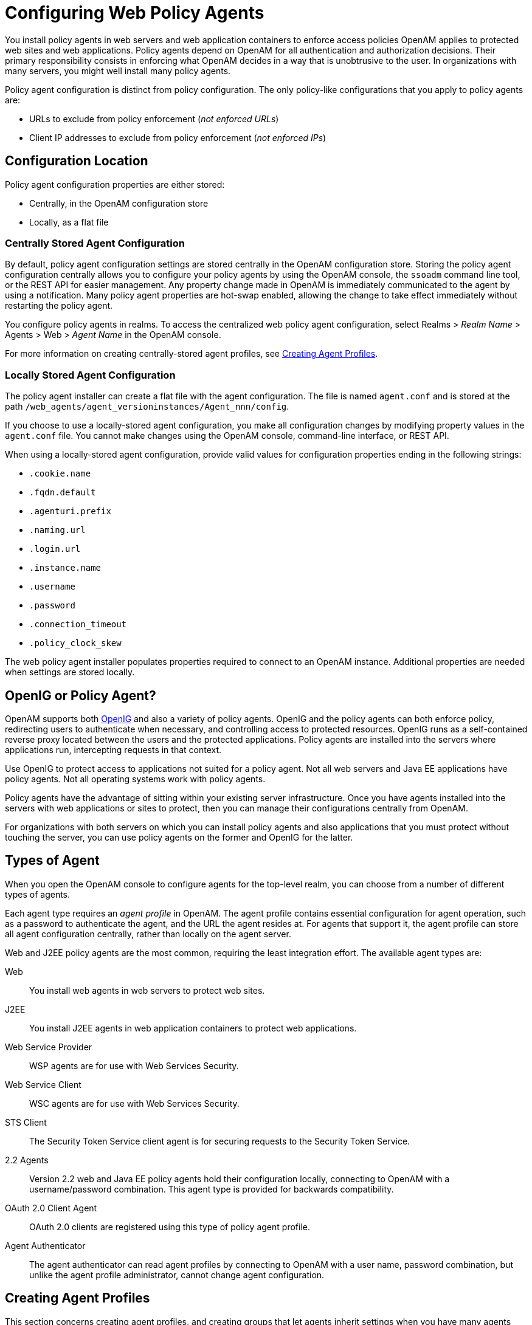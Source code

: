 ////
  The contents of this file are subject to the terms of the Common Development and
  Distribution License (the License). You may not use this file except in compliance with the
  License.
 
  You can obtain a copy of the License at legal/CDDLv1.0.txt. See the License for the
  specific language governing permission and limitations under the License.
 
  When distributing Covered Software, include this CDDL Header Notice in each file and include
  the License file at legal/CDDLv1.0.txt. If applicable, add the following below the CDDL
  Header, with the fields enclosed by brackets [] replaced by your own identifying
  information: "Portions copyright [year] [name of copyright owner]".
 
  Copyright 2017 ForgeRock AS.
  Portions Copyright 2024 3A Systems LLC.
////

:figure-caption!:
:example-caption!:
:table-caption!:
:leveloffset: -1"


[#chap-web-agents]
== Configuring Web Policy Agents

You install policy agents in web servers and web application containers to enforce access policies OpenAM applies to protected web sites and web applications. Policy agents depend on OpenAM for all authentication and authorization decisions. Their primary responsibility consists in enforcing what OpenAM decides in a way that is unobtrusive to the user. In organizations with many servers, you might well install many policy agents.

Policy agent configuration is distinct from policy configuration. The only policy-like configurations that you apply to policy agents are:

* URLs to exclude from policy enforcement (__not enforced URLs__)

* Client IP addresses to exclude from policy enforcement (__not enforced IPs__)


[#web-agents-configuration-location]
=== Configuration Location

Policy agent configuration properties are either stored:

* Centrally, in the OpenAM configuration store

* Locally, as a flat file


[#centrally-stored-configuration]
==== Centrally Stored Agent Configuration

By default, policy agent configuration settings are stored centrally in the OpenAM configuration store. Storing the policy agent configuration centrally allows you to configure your policy agents by using the OpenAM console, the `ssoadm` command line tool, or the REST API for easier management. Any property change made in OpenAM is immediately communicated to the agent by using a notification. Many policy agent properties are hot-swap enabled, allowing the change to take effect immediately without restarting the policy agent.

You configure policy agents in realms. To access the centralized web policy agent configuration, select Realms > __Realm Name__ > Agents > Web > __Agent Name__ in the OpenAM console.

For more information on creating centrally-stored agent profiles, see xref:#create-agent-profiles[Creating Agent Profiles].


[#locally-stored-configuration]
==== Locally Stored Agent Configuration

The policy agent installer can create a flat file with the agent configuration. The file is named `agent.conf` and is stored at the path `/web_agents/agent_versioninstances/Agent_nnn/config`.

If you choose to use a locally-stored agent configuration, you make all configuration changes by modifying property values in the `agent.conf` file. You cannot make changes using the OpenAM console, command-line interface, or REST API.

When using a locally-stored agent configuration, provide valid values for configuration properties ending in the following strings:

* `.cookie.name`

* `.fqdn.default`

* `.agenturi.prefix`

* `.naming.url`

* `.login.url`

* `.instance.name`

* `.username`

* `.password`

* `.connection_timeout`

* `.policy_clock_skew`

The web policy agent installer populates properties required to connect to an OpenAM instance. Additional properties are needed when settings are stored locally.



[#gateway-or-policy-agent]
=== OpenIG or Policy Agent?

OpenAM supports both link:http://openig.forgerock.org/[OpenIG, window=\_blank] and also a variety of policy agents. OpenIG and the policy agents can both enforce policy, redirecting users to authenticate when necessary, and controlling access to protected resources. OpenIG runs as a self-contained reverse proxy located between the users and the protected applications. Policy agents are installed into the servers where applications run, intercepting requests in that context.

Use OpenIG to protect access to applications not suited for a policy agent. Not all web servers and Java EE applications have policy agents. Not all operating systems work with policy agents.

Policy agents have the advantage of sitting within your existing server infrastructure. Once you have agents installed into the servers with web applications or sites to protect, then you can manage their configurations centrally from OpenAM.

For organizations with both servers on which you can install policy agents and also applications that you must protect without touching the server, you can use policy agents on the former and OpenIG for the latter.


[#kinds-of-agent-profiles]
=== Types of Agent

When you open the OpenAM console to configure agents for the top-level realm, you can choose from a number of different types of agents.

Each agent type requires an __agent profile__ in OpenAM. The agent profile contains essential configuration for agent operation, such as a password to authenticate the agent, and the URL the agent resides at. For agents that support it, the agent profile can store all agent configuration centrally, rather than locally on the agent server.

Web and J2EE policy agents are the most common, requiring the least integration effort. The available agent types are:
--

Web::
You install web agents in web servers to protect web sites.

J2EE::
You install J2EE agents in web application containers to protect web applications.

Web Service Provider::
WSP agents are for use with Web Services Security.

Web Service Client::
WSC agents are for use with Web Services Security.

STS Client::
The Security Token Service client agent is for securing requests to the Security Token Service.

2.2 Agents::
Version 2.2 web and Java EE policy agents hold their configuration locally, connecting to OpenAM with a username/password combination. This agent type is provided for backwards compatibility.

OAuth 2.0 Client Agent::
OAuth 2.0 clients are registered using this type of policy agent profile.

Agent Authenticator::
The agent authenticator can read agent profiles by connecting to OpenAM with a user name, password combination, but unlike the agent profile administrator, cannot change agent configuration.

--


[#create-agent-profiles]
=== Creating Agent Profiles

This section concerns creating agent profiles, and creating groups that let agents inherit settings when you have many agents with nearly the same profile settings.

[#create-agent-profile]
.To Create an Agent Profile
====
To create a new Web or Java EE policy agent profile, you need to create a name and password for the agent. You also need the URLs to OpenAM and the application to protect:

. Login to OpenAM Console as an administrative user.

. On the Realms menu of the OpenAM console, select the realm in which the agent profile is to be managed.

. Click the Agents link, click the tab page for the kind of agent profile you want to create, and then click the New button in the Agent table.

. In the Name field, enter a name for the agent profile.

. In the Password and Re-Enter Password fields, enter a password for the new agent profile.

. Click `Local` or `Centralized` (Default) to determine where the agent properties are stored. If you select `Local`, the properties are stored on the server on which the agent is running. If you select `Centralized`, the properties are stored on the OpenAM server.

. In the Server URL field, enter the URL to OpenAM. For example, `\http://openam.example.com:8080/openam`.

. In the Agent URL field, enter the primary URL of the web or application server protected by the policy agent. Note for web agents, an example URL would look like: `\http://www.example.com:80`. For Java EE policy agents, an example URL must include the `agentapp` context: `\http://www.example.com:8080/agentapp`.
+

[#figure-create-agent]
image::ROOT:create-agent.png[]

. Click Create. After creating the agent profile, you can click the link to the new profile to adjust and export the configuration.

====

[#create-agent-group]
.To Create an Agent Profile Group and Inherit Settings
====
Agent profile groups let you set up multiple agents to inherit settings from the group. To create a new agent profile group, you need a name and the URL to the OpenAM server in which you store the profile:

. Login to OpenAM Console as an administrative user.

. On the Realms menu of the OpenAM console, Select the realm in which you manage agents.

. Click the Agents link, click the tab page for the kind of agent group you want to create, and then in the Group table, click New.
+
After creating the group profile, you can click the link to the new group profile to fine-tune or export the configuration.

. Inherit group settings by selecting your agent profile, and then selecting the group name in the Group drop-down list near the top of the profile page.
+
You can then adjust inheritance by clicking Inheritance Settings on the agent profile page.

====

[#create-agent-profile-cli]
.To Create an Agent Profile Using the Command Line
====
You can create a policy agent profile in OpenAM using the `ssoadm` command-line tool. You do so by specifying the agent properties either as a list of attributes, or by using an agent properties file as shown below. Export an existing policy agent configuration before you start to see what properties you want to set when creating the agent profile.

The following procedure demonstrates creating a policy agent profile using the `ssoadm` command:

. Make sure the `ssoadm` command is installed. See link:../../../docs/openam/13/install-guide/#install-openam-admin-tools["To Set Up Administration Tools", window=\_blank] in the __OpenAM Installation Guide__.

. Determine the list of properties to set in the agent profile.
+
The following properties file shows a minimal configuration for a policy agent profile:
+

[source, console]
----
$ cat myAgent.properties
com.sun.identity.agents.config.agenturi.prefix=http://www.example.com:80/amagent
com.sun.identity.agents.config.cdsso.cdcservlet.url[0]= \
     https://openam.example.com:8443/openam/cdcservlet
com.sun.identity.agents.config.fqdn.default=www.example.com
com.sun.identity.agents.config.login.url[0]= \
     http://openam.example.com:8443/openam/UI/Login
com.sun.identity.agents.config.logout.url[0]= \
     http://openam.example.com:8443/openam/UI/Logout
com.sun.identity.agents.config.remote.logfile=amAgent_www_example_com_80.log
com.sun.identity.agents.config.repository.location=centralized
com.sun.identity.client.notification.url= \
     http://www.example.com:80/UpdateAgentCacheServlet?shortcircuit=false
sunIdentityServerDeviceKeyValue[0]=agentRootURL=http://www.example.com:80/
sunIdentityServerDeviceStatus=Active
userpassword=password
----

. Set up a password file used when authenticating to OpenAM. The password file must be read-only for the user who creates the policy agent profile, and must not be accessible to other users:
+

[source, console]
----
$ echo password > /tmp/pwd.txt
$ chmod 400 /tmp/pwd.txt
----

. Create the profile in OpenAM:
+

[source, console]
----
$ ssoadm create-agent \
  --realm / \
  --agentname myAgent \
  --agenttype J2EE \
  --adminid amadmin
  --password-file /tmp/pwd.txt \
  --datafile myAgent.properties

Agent configuration was created.
----
+
At this point you can view the profile in OpenAM Console under Realms > __Realm Name__ > Agents to make sure the configuration is what you expect.

====


[#delegate-agent-profile-creation]
=== Delegating Agent Profile Creation

If you want to create policy agent profiles when installing policy agents, then you need the credentials of an OpenAM user who can read and write agent profiles.

You can use the OpenAM administrator account when creating policy agent profiles. If you delegate policy agent installation, then you might not want to share OpenAM administrator credentials with everyone who installs policy agents.

[#create-agent-administrators]
.To Create Agent Administrators for a Realm
====
Follow these steps to create __agent administrator__ users for a realm:

. In OpenAM console, browse to Realms > __Realm Name__ > Subjects.

. Under Group click New... and create a group for agent administrators.

. Switch to the Privileges tab for the realm, and click the name of the group you created.

. Select Read and write access to all configured agents, and then Save your work.

. Return to the Subjects tab, and under User create as many agent administrator users as needed.

. For each agent administrator user, edit the user profile.
+
Under the Group tab of the user profile, add the user to agent profile administrator group, and then Save your work.

. Provide each system administrator who installs policy agents with their agent administrator credentials.
+
When installing the policy agent with the `--custom-install` option, the system administrator can choose the option to create the profile during installation, and then provide the agent administrator user name and the path to a read-only file containing the agent administrator password. For silent installs, you can add the `--acceptLicense` option to auto-accept the software license agreement.

====


[#configure-web-policy-agent]
=== Configuring Web Policy Agent Properties

When you create a web policy agent profile and install the agent, you can choose to store the agent configuration centrally and configure the agent through OpenAM console. Alternatively, you can choose to store the agent configuration locally and configure the agent by changing values in the properties file. This section covers centralized configuration, indicating the corresponding properties for use in a local configuration file where applicable. footnote:d183e1085[The configuration file syntax is that of a standard Java properties file. Seelink:http://download.oracle.com/javase/6/docs/api/java/util/Properties.html#load%28java.io.Reader%29[java.util.Properties.load, window=\_top]for a description of the format. The value of a property specified multiple times is not defined.]

Some properties do not yet appear in the OpenAM Console, so they need to be configured as custom properties, see xref:#configure-web-pa-custom-props[Configuring Web Policy Agent Custom Properties], or locally in the agent properties configuration file, `agent.conf`.

[TIP]
====
To show the agent properties in configuration file format that correspond to what you see in the console, click Export Configuration after editing agent properties.

This corresponds to the local Java properties configuration file that is set up when you install an agent, for example in `agent_1/config/agent.conf`.
====
After changing properties specified as "Hot swap: no", you must restart the agent's container for the changes to take effect.

[#configure-web-pa-global-props]
==== Configuring Web Policy Agent Global Properties

This section covers global web agent properties. After creating the agent profile, you access these properties in the OpenAM console under Realms > __Realm Name__ > Agents > Web > __Agent Name__ > Global.

This section describes the following property groups:

* xref:#web-agent-profile-properties[Profile Properties]

* xref:#web-agent-general-properties[General Properties]

* xref:#web-agent-audit-properties[Audit Properties]

* xref:#web-agent-fqdn-properties[Fully Qualified Domain Name Checking Properties]

[#web-agent-profile-properties]
.Profile Properties
--

Group,`agentgroup`::
For assigning the agent to a previously configured web agent group in order to inherit selected properties from the group.

+
Property: `agentgroup`

Password::
Agent password used when creating the password file and when installing the agent.

+
Property: `userpassword`

Status::
Status of the agent configuration.

+
Property: `sunIdentityServerDeviceStatus`

Location of Agent Configuration Repository::
Whether the agent's configuration is managed centrally through OpenAM (`centralized`) or locally in the policy agent configuration file (`local`).

+
If you change this to a local configuration, you can no longer manage the policy agent configuration through OpenAM console.

+
Property: `com.sun.identity.agents.config.repository.location`

Agent Configuration Change Notification::
Enable agent to receive notification messages from OpenAM server for configuration changes.

+
Property: `com.sun.identity.agents.config.change.notification.enable`

Enable Notifications::
If enabled, the agent receives policy updates from the OpenAM notification mechanism to maintain its internal cache. If disabled, the agent must poll OpenAM for changes.

+
Property: `com.sun.identity.agents.config.notification.enable`

+
Hot swap: no

Agent Notification URL::
URL used by agent to register notification listeners.

+
Property: `com.sun.identity.client.notification.url`

+
Hot swap: no

Agent Deployment URI Prefix::
The default value is `agent-root-URL/amagent`.

+
Property: `com.sun.identity.agents.config.agenturi.prefix`

+
Hot swap: yes

Configuration Reload Interval::
Interval in minutes to fetch agent configuration from OpenAM. Used if notifications are disabled. Default: 60.

+
Property: `com.sun.identity.agents.config.polling.interval`

+
Hot swap: no

Configuration Cleanup Interval::
Interval in minutes to cleanup old agent configuration entries unless they are referenced by current requests. Default: 30.

+
Property: `com.sun.identity.agents.config.cleanup.interval`

+
Hot swap: no

Agent Root URL for CDSSO::
The agent root URL for CDSSO. The valid value is in the format `protocol://hostname:port/` where __protocol__ represents the protocol used, such as `http` or `https`, __hostname__ represents the host name of the system where the agent resides, and __port__ represents the port number on which the agent is installed. The slash following the port number is required.

+
If your agent system also has virtual host names, add URLs with the virtual host names to this list as well. OpenAM checks that the `goto` URLs match one of the agent root URLs for CDSSO.

+
Property: `sunIdentityServerDeviceKeyValue[0]=agentRootURL`

--
[#web-agent-general-properties]
.General Properties
--

SSO Only Mode::
When enabled, the agent enforces authentication, so that upon verification of the user's identity, the user receives a session token.

+
When `true` , the web policy agent only manages user authentication. The filter invokes the OpenAM Authentication service to verify the identity of the user. If the user's identity is verified, the user is issued a session token through OpenAM's Session service.

+
When `false`, which is the default, the web policy agents will also manage user authorization, by using the policy engine in OpenAM.

+
Property: `com.sun.identity.agents.config.sso.only`

Resources Access Denied URL::
The URL of the customized access denied page. If no value is specified (default), then the agent returns an HTTP status of 403 (Forbidden).

+
Property: `com.sun.identity.agents.config.access.denied.url`

Agent Debug Level::
Default is `Error`. Increase to `Message` or even `All` for fine-grained detail.

+
Valid values for the property are:
+

* All

* Error

* Info

* Message

* Warning

+
Property: `com.sun.identity.agents.config.debug.level`

Agent Debug File Rotation::
When enabled, rotate the debug file when specified file size is reached.

+
Property: `com.sun.identity.agents.config.debug.file.rotate`

Agent Debug File Size::
Debug file size in bytes beyond which the log file is rotated. The minimum is 5242880 bytes (5 MB), and lower values are reset to 5 MB. OpenAM console sets a default of 10000000 bytes (approximately 10 MB).
+

[TIP]
======
If `com.sun.identity.agents.config.debug.file.rotate` is enabled, setting `com.sun.identity.agents.config.debug.file.size` to `-1` in the `agent.conf` file will rotate debug log files once every 24 hours rather than at a specified size limit.
======
+
Property: `com.sun.identity.agents.config.debug.file.size`

+
Default: 10000000

`com.sun.identity.agents.config.local.logfile` (Not yet in OpenAM console)::
Name of file stored locally on the agent that contains agent debug messages.

+
Default:
+

[source]
----
/web_agents/agent_version/instances/agent_nnn/logs/debug/debug.log
----

--
[#web-agent-audit-properties]
.Audit Properties
--

Audit Access Types::
Types of messages to log based on user URL access attempts.

+
Property: `com.sun.identity.agents.config.audit.accesstype`

+
Valid values for the configuration file property include `LOG_NONE`, `LOG_ALLOW`, `LOG_DENY`, and `LOG_BOTH`.

Audit Log Location::
Specifies where audit messages are logged. By default, audit messages are logged remotely.

+
Property: `com.sun.identity.agents.config.log.disposition`

+
Valid values for the configuration file property include `REMOTE`, `LOCAL`, and `ALL`.

Remote Log Filename::
Name of file stored on OpenAM server that contains agent audit messages if log location is remote or all.

+
Property: `com.sun.identity.agents.config.remote.logfile`

+
Hot swap: no

Remote Audit Log Interval::
Periodic interval in minutes in which audit log messages are sent to the remote log file.

+
Property: `com.sun.identity.agents.config.remote.log.interval`

+
Default: 5

+
Hot swap: no

Rotate Local Audit Log::
When enabled, audit log files are rotated when reaching the specified size.

+
Property: `com.sun.identity.agents.config.local.log.rotate`

Local Audit Log Rotation Size::
Beyond this size limit in bytes, the agent rotates the local audit log file if rotation is enabled. The minimum is 5242880 bytes (5 MB), and lower values are reset to 5 MB. OpenAM console sets a default of 52428800 bytes (50 MB).

+
Property: `com.sun.identity.agents.config.local.log.size`

+
Default: 52428800

`com.sun.identity.agents.config.local.audit.logfile` (Not yet in OpenAM console)::
Name of file stored locally on the agent that contains agent audit messages if log location is LOCAL or ALL.

+
Default:
+

[source]
----
/web_agents/agent_version/instances/agent_nnn/logs/audit/audit.log
----

--
[#web-agent-fqdn-properties]
.Fully Qualified Domain Name Checking Properties
--

FQDN Check::
Enables checking of FQDN default value and FQDN map values.

+
Property: `com.sun.identity.agents.config.fqdn.check.enable`

FQDN Default::
FQDN that the users should use in order to access resources. Without this value, the web server can fail to start, thus you set the property on agent installation, and only change it when absolutely necessary.

+
This property ensures that when users access protected resources on the web server without specifying the FQDN, the agent can redirect the users to URLs containing the correct FQDN.

+
Property: `com.sun.identity.agents.config.fqdn.default`

FQDN Virtual Host Map::
Enables virtual hosts, partial hostname, and IP address to access protected resources. Maps invalid or virtual name keys to valid FQDN values so the agent can properly redirect users and the agents receive cookies belonging to the domain.

+
To map `myserver` to `myserver.mydomain.example`, enter `myserver` in the Map Key field, and enter `myserver.mydomain.example` in the Corresponding Map Value field. This corresponds to `com.sun.identity.agents.config.fqdn.mapping[myserver]= myserver.mydomain.example`.

+
Invalid FQDN values can cause the web server to become unusable or render resources inaccessible.

+
Property: `com.sun.identity.agents.config.fqdn.mapping`

--


[#configure-web-pa-application-props]
==== Configuring Web Policy Agent Application Properties

This section covers application web agent properties. After creating the agent profile, you access these properties in the OpenAM console under Realms > __Realm Name__ > Agents > Web > __Agent Name__ > Application.

This section describes the following property groups:

* xref:#web-agent-not-enforced-url-properties[Not Enforced URL Processing Properties]

* xref:#web-agent-not-enforced-ip-properties[Not Enforced IP Processing Properties]

* xref:#web-agent-not-enforced-ipurl-properties[Not Enforced URL from IP Processing Properties (Not yet in OpenAM console)]

* xref:#web-agent-profile-attributes-processing-properties[Profile Attributes Processing Properties]

* xref:#web-agent-response-attributes-processing-properties[Response Attributes Processing Properties]

* xref:#web-agent-session-attributes-processing-properties[Session Attributes Processing Properties]

* xref:#web-agent-attributes-fetching-properties[Common Attributes Fetching Processing Properties]

[#web-agent-not-enforced-url-properties]
.Not Enforced URL Processing Properties
--

Ignore Path Info for Not Enforced URLs::
When enabled, the path info and query are stripped from the request URL before being compared with the URLs of the not enforced list for those URLs containing a wildcard character. This prevents a user from accessing `\http://host/index.html` by requesting `\http://host/index.html/hack.gif` when the not enforced list includes `\http://host/*.gif`.

+
For a more generally applicable setting, see xref:#web-agent-ignore-path-info-properties[Ignore Path Info Properties].

+
Property: `com.sun.identity.agents.config.ignore.path.info.for.not.enforced.list`

Enable Regular Expressions for Not Enforced URLs (Not yet in OpenAM console)::
Enable use of link:http://www.pcre.org/pcre.txt[Perl-compatible regular expressions, window=\_blank] in Not Enforced URL settings by using the following property under Advanced > Custom Properties in the agent profile.

+
Property: `com.forgerock.agents.notenforced.url.regex.enable`

Not Enforced URLs::
List of URLs for which no authentication is required. You can use wildcards to define a pattern for a URL.

+
The `*` wildcard matches all characters except question mark (`?`), cannot be escaped, and spans multiple levels in a URL. Multiple forward slashes do not match a single forward slash, so `*` matches `mult/iple/dirs`, yet `mult/*/dirs` does not match `mult/dirs`.

+
The `-*-` wildcard matches all characters except forward slash (`/`) or question mark (`?`), and cannot be escaped. As it does not match `/`, `-*-` does not span multiple levels in a URL.

+
OpenAM does not let you mix `*` and `-*-` in the same URL.

+
Examples include `\http://www.example.com/logout.html`, `\http://www.example.com/images/*`, `\http://www.example.com/css/-*-`, and `\http://www.example.com/*.jsp?locale=*`.

+
Trailing forward slashes are not recognized as part of a resource name. Therefore `\http://www.example.com/images//` and `\http://www.example.com/images` are equivalent.

+
Property: `com.sun.identity.agents.config.notenforced.url`

+
If you enabled use of link:http://www.pcre.org/pcre.txt[Perl-compatible regular expressions, window=\_blank] to match Not Enforced URLs, then all your settings must be done using regular expressions. (Do not mix settings; use either the mechanism described above or Perl-compatible regular expressions, but not both.)

+
The following example shows settings where no authentication is required for URLs whose path ends `/PublicServletA` or `/PublicServletB` (with or without query string parameters), and no authentication is required to access .png, .jpg, .gif, .js, or .css files under URLs that do not contain `/protectedA/` or `/protectedB/`.
+

[source, console]
----
.*/(PublicServletA|PublicServletB)(\?.*|$)
^(?!.*(/protectedA/|/protectedB/)).*\.(png|jpg|gif|js|css)(\?.*|$)
----

Invert Not Enforced URLs::
When set to `true`, enforce policy for the URLS and patterns specified in the Not Enforced URLs property instead of allowing access to them without authentication. Consider the following points when configuring this property:
+

* An empty Not Enforced URL property results in all URLs being enforced

* At least one URL must be enforced. To allow access to any URL without authentication, consider disabling the policy agent

+
Property: `com.sun.identity.agents.config.notenforced.url.invert`

Fetch Attributes for Not Enforced URLs::
When enabled, the agent fetches profile, response, and session attributes that are mapped by doing policy evaluation, and forwards these attributes to not enforced URLs.

+
Property: `com.sun.identity.agents.config.notenforced.url.attributes.enable`

--
[#web-agent-not-enforced-ip-properties]
.Not Enforced IP Processing Properties
--

Not Enforced Client IP List::
No authentication and authorization are required for the requests coming from these client IP addresses.
+
[open]
====

Individual IP Address Example::
To disable policy agent enforcement for addresses 192.18.145.128 and 192.18.146.123, use the following setting:
+

[source]
----
com.sun.identity.agents.config.notenforced.ip[0]=192.18.145.128 com.sun.identity.agents.config.notenforced.ip[1]=192.18.146.123
----

Netmask Example::
To disable policy agent enforcement for addresses in 192.168.1.1 to 192.168.1.255, use the following setting:
+

[source, console]
----
com.sun.identity.agents.config.notenforced.ip = 192.168.1.1/24
----
+
The following example shows an IPv6 address with a corresponding network mask.
+

[source, console]
----
com.sun.identity.agents.config.notenforced.ip = 2001:5c0:9168:0:0:0:0:2/128
----
+
Currently the policy agent stops evaluating properties after reaching an invalid netmask in the list.

IP Range Example::
To disable policy agent enforcement for addresses between 192.168.1.1 to 192.168.4.3 inclusive, use the following setting:
+

[source, console]
----
com.sun.identity.agents.config.notenforced.ip = 192.168.1.1-192.168.4.3
----
+
The following example shows a range of IPv6 addresses. The example is displayed over two lines for formatting purposes.
+

[source, console]
----
com.sun.identity.agents.config.notenforced.ip = \
2001:5c0:9168:0:0:0:0:1-2001:5c0:9168:0:0:0:0:2
----

====
+
Property: `com.sun.identity.agents.config.notenforced.ip[n]=Not enforced IP pattern`
+

[NOTE]
======
Loopback addresses are not considered valid IPs on the Not Enforced IP list. If specified, the policy agent ignores the loopback address.
======

Client IP Validation::
When enabled, validate that the subsequent browser requests come from the same IP address that the SSO token is initially issued against.

+
Property: `com.sun.identity.agents.config.client.ip.validation.enable`

--
[#web-agent-not-enforced-ipurl-properties]
.Not Enforced URL from IP Processing Properties (Not yet in OpenAM console)
--

`org.forgerock.agents.config.notenforced.ipurl`::
No authentication and authorization are required for requests coming from specified client IP addresses that are requesting specified resource URLs.

+
Specify a list of IP addresses separated by spaces, the pipe (*|*) character, and a list of URLs separated by spaces.

+
The IP list can be specified by using either netmask or IP range notation:
+
[open]
====

Netmask Example::
To specify requests coming from addresses in the range 192.168.1.1 to 192.168.1.255, use the following setting.
+

[source, console]
----
192.168.1.1/24
----
+
The following example shows an IPv6 address with a corresponding network mask.
+

[source, console]
----
2001:5c0:9168:0:0:0:0:2/128
----

IP Range Example::
To specify requests coming from addresses in the range 192.168.1.1 to 192.168.4.3 inclusive, use the following setting.
+

[source, console]
----
192.168.1.1-192.168.4.3
----
+
The following example shows a range of IPv6 addresses.
+

[source, console]
----
2001:5c0:9168:0:0:0:0:1-2001:5c0:9168:0:0:0:0:2
----

====
+
The URL list can be specified by using wildcards (***) or regular expressions. To use regular expression matches in the URL list, set `org.forgerock.agents.config.notenforced.ext.regex.enable=true`. Do not mix using wildcards and regular expressions. Multiple values should be separated by space characters.

+
The following example will not require authentication or authorization for any requests coming from the specified IP addresses, when also requesting access to a `/reports` URL, or certain files under the `/images` URL. The example is displayed over three lines for formatting purposes.
+

[source, console]
----
org.forgerock.agents.config.notenforced.ipurl[0]= \
      10.1.2.1-10.1.2.7|/reports ^(?=.*(/images/)).*\.(png|jpg|gif)(\?.*|$)
org.forgerock.agents.config.notenforced.ext.regex.enable=true
----

`org.forgerock.agents.config.notenforced.ext.regex.enable`::
Enable use of link:http://www.pcre.org/pcre.txt[Perl-compatible regular expressions, window=\_blank] in Not Enforced URL from IP settings.

--
[#web-agent-profile-attributes-processing-properties]
.Profile Attributes Processing Properties
--

Profile Attribute Fetch Mode::
When set to `HTTP_COOKIE` or `HTTP_HEADER`, profile attributes are introduced into the cookie or the headers, respectively.

+
Property: `com.sun.identity.agents.config.profile.attribute.fetch.mode`

Profile Attribute Map::
Maps the profile attributes to HTTP headers for the currently authenticated user. Map keys are LDAP attribute names, and map values are HTTP header names.

+
To populate the value of profile attribute CN under `CUSTOM-Common-Name`, enter CN in the Map Key field, and enter `CUSTOM-Common-Name` in the Corresponding Map Value field. This corresponds to `com.sun.identity.agents.config.profile.attribute.mapping[cn]=CUSTOM-Common-Name`.

+
In most cases, in a destination application where an HTTP header name shows up as a request header, it is prefixed by `HTTP_`, lower case letters become upper case, and hyphens (`-`) become underscores (`_`). For example, `common-name` becomes `HTTP_COMMON_NAME`.

+
Property: `com.sun.identity.agents.config.profile.attribute.mapping`

--
[#web-agent-response-attributes-processing-properties]
.Response Attributes Processing Properties
--

Response Attribute Fetch Mode::
When set to `HTTP_COOKIE` or `HTTP_HEADER`, response attributes are introduced into the cookie or the headers, respectively.

+
Property: `com.sun.identity.agents.config.response.attribute.fetch.mode`

Response Attribute Map::
Maps the policy response attributes to HTTP headers for the currently authenticated user. The response attribute is the attribute in the policy response to be fetched.

+
To populate the value of response attribute `uid` under `CUSTOM-User-Name`: enter `uid` in the Map Key field, and enter `CUSTOM-User-Name` in the Corresponding Map Value field. This corresponds to `com.sun.identity.agents.config.response.attribute.mapping[uid]=Custom-User-Name`.

+
In most cases, in a destination application where an HTTP header name shows up as a request header, it is prefixed by `HTTP_`, lower case letters become upper case, and hyphens (`-`) become underscores (`_`). For example, `response-attr-one` becomes `HTTP_RESPONSE_ATTR_ONE`.

+
Property: `com.sun.identity.agents.config.response.attribute.mapping`

--
[#web-agent-session-attributes-processing-properties]
.Session Attributes Processing Properties
--

Session Attribute Fetch Mode::
When set to `HTTP_COOKIE` or `HTTP_HEADER`, session attributes are introduced into the cookie or the headers, respectively.

+
Property: `com.sun.identity.agents.config.session.attribute.fetch.mode`

Session Attribute Map::
Maps session attributes to HTTP headers for the currently authenticated user. The session attribute is the attribute in the session to be fetched.

+
To populate the value of session attribute `UserToken` under `CUSTOM-userid`: enter `UserToken` in the Map Key field, and enter `CUSTOM-userid` in the Corresponding Map Value field. This corresponds to `com.sun.identity.agents.config.session.attribute.mapping[UserToken] =CUSTOM-userid`.

+
In most cases, in a destination application where an HTTP header name shows up as a request header, it is prefixed by `HTTP_`, lower case letters become upper case, and hyphens (`-`) become underscores (`_`). For example, `success-url` becomes `HTTP_SUCCESS_URL`.

+
Property: `com.sun.identity.agents.config.session.attribute.mapping`

--
[#web-agent-attributes-fetching-properties]
.Common Attributes Fetching Processing Properties
--

Attribute Multi-Value Separator::
Specifies separator for multiple values. Applies to all types of attributes, such as profile, session, and response attributes. Default: `|`.

+
Property: `com.sun.identity.agents.config.attribute.multi.value.separator`

--


[#configure-web-pa-sso-props]
==== Configuring Web Policy Agent SSO Properties

This section covers SSO web agent properties. After creating the agent profile, you access these properties in the OpenAM console under Realms > __Realm Name__ > Agents > Web > __Agent Name__ > SSO.

This section describes the following property groups:

* xref:#web-agent-cookie-properties[Cookie Properties]

* xref:#web-agent-cdsso-properties[Cross Domain SSO Properties]

* xref:#web-agent-cookie-reset-properties[Cookie Reset Properties]

[#web-agent-cookie-properties]
.Cookie Properties
--

Cookie Name::
Name of the SSO Token cookie used between the OpenAM server and the agent. Default: `iPlanetDirectoryPro`.

+
Property: `com.sun.identity.agents.config.cookie.name`

+
Hot swap: no

Cookie Security::
When enabled, the agent marks cookies secure, sending them only if the communication channel is secure.

+
Property: `com.sun.identity.agents.config.cookie.secure`

+
Hot swap: no

HTTPOnly Cookies (Not yet in OpenAM console)::
As of version 3.0.5, web policy agents with this property set to `true` mark cookies as HTTPOnly, to prevent scripts and third-party programs from accessing the cookies.

+
Property: `com.sun.identity.cookie.httponly`

--
[#web-agent-cdsso-properties]
.Cross Domain SSO Properties
--

Cross Domain SSO::
Enables Cross Domain Single Sign On (CDSSO) for OpenAM deployments that use stateful sessions. CDSSO is not supported for OpenAM deployments that use stateless sessions.

+
Property: `com.sun.identity.agents.config.cdsso.enable`

CDSSO Servlet URL::
List of URLs of the available CDSSO controllers that the agent can use for CDSSO processing. For example, `\http://openam.example.com:8080/openam/cdcservlet`.

+
Property: `com.sun.identity.agents.config.cdsso.cdcservlet.url`

Cookies Domain List::
List of domains, such as `.example.com`, in which cookies have to be set in CDSSO. If this property is left blank, then the fully qualified domain name of the cookie for the agent server is used to set the cookie domain, meaning that a host cookie rather than a domain cookie is set.

+
To set the list to `.example.com`, and `.example.net` using the configuration file property, include the following.
+

[source]
----
com.sun.identity.agents.config.cdsso.cookie.domain[0]=.example.com
      com.sun.identity.agents.config.cdsso.cookie.domain[1]=.example.net
----
+
Property: `com.sun.identity.agents.config.cdsso.cookie.domain`

--
[#web-agent-cookie-reset-properties]
.Cookie Reset Properties
--

Cookie Reset::
When enabled, agent resets cookies in the response before redirecting to authentication.

+
Property: `com.sun.identity.agents.config.cookie.reset.enable`

Cookie Reset Name List::
List of cookies in the format `name[=value][;Domain=value]`.

+
Concrete examples include the following with two list items configured.
+

* `LtpaToken`, corresponding to `com.sun.identity.agents.config.cookie.reset[0]=LtpaToken`. The default domain is taken from FQDN Default.

* `token=value;Domain=subdomain.domain.com`, corresponding to `com.sun.identity.agents.config.cookie.reset[1]= token=value;Domain=subdomain.domain.com`

+
Property: `com.sun.identity.agents.config.cookie.reset`

--


[#configure-web-pa-services-props]
==== Configuring Web Policy Agent OpenAM Services Properties

This section covers OpenAM services web agent properties. After creating the agent profile, you access these properties in the OpenAM console under Realms > __Realm Name__ > Agents > Web > __Agent Name__ > OpenAM Services.

This section describes the following property groups:

* xref:#web-agent-login-url-properties[Login URL Properties]

* xref:#web-agent-logout-url-properties[Logout URL Properties]

* xref:#web-agent-agent-logout-url-properties[Agent Logout URL Properties]

* xref:#web-agent-policy-client-service-properties[Policy Client Service Properties]

[#web-agent-login-url-properties]
.Login URL Properties
--

OpenAM Login URL::
OpenAM login page URL, such as `\http://openam.example.com:8080/openam/UI/Login`, to which the agent redirects incoming users without sufficient credentials so that they can authenticate.

+
Property: `com.sun.identity.agents.config.login.url`

OpenAM Conditional Login URL (Not yet in OpenAM console)::
To conditionally redirect users based on the incoming request URL, set this property.

+
This takes the incoming request domain to match, a vertical bar ( `|` ), and then a comma-separated list of URLs to which to redirect incoming users.

+
If the domain before the vertical bar matches an incoming request URL, then the policy agent uses the list of URLs to determine how to redirect the user-agent. If the global property FQDN Check (`com.sun.identity.agents.config.fqdn.check.enable`) is enabled for the policy agent, then the policy agent iterates through the list until it finds an appropriate redirect URL that matches the FQDN check. Otherwise, the policy agent redirects the user-agent to the first URL in the list.

+
Property: `com.forgerock.agents.conditional.login.url`

+
Examples: `com.forgerock.agents.conditional.login.url[0]= login.example.com|http://openam1.example.com/openam/UI/Login, http://openam2.example.com/openam/UI/Login`, `com.forgerock.agents.conditional.login.url[1]= signin.example.com|http://openam3.example.com/openam/UI/Login, http://openam4.example.com/openam/UI/Login`

+
If CDSSO is enabled for the policy agent, then this property takes CDSSO Servlet URLs for its values (`com.sun.identity.agents.config.cdsso.cdcservlet.url`), rather than OpenAM login URLs.

+
CDSSO examples: `com.forgerock.agents.conditional.login.url[0]= login.example.com|http://openam1.example.com/openam/cdcservlet, http://openam2.example.com/openam/cdcservlet`, `com.forgerock.agents.conditional.login.url[1]= signin.example.com|http://openam3.example.com/openam/cdcservlet, http://openam4.example.com/openam/cdcservlet`

Agent Connection Timeout::
Timeout period in seconds for an agent connection with OpenAM auth server.

+
Property: `com.sun.identity.agents.config.auth.connection.timeout`

+
Default: 2

Polling Period for Primary Server::
Interval in minutes, agent polls to check the primary server is up and running. Default: 5.

+
Property: `com.sun.identity.agents.config.poll.primary.server`

+
Hot swap: no

--
[#web-agent-logout-url-properties]
.Logout URL Properties
--

OpenAM Logout URL::
OpenAM logout page URL, such as `\http://openam.example.com:8080/openam/UI/Logout`.

+
Property: `com.sun.identity.agents.config.logout.url`

Enable Logout URL Redirect (Not yet in OpenAM console)::
Logout URL redirect is enabled by default.

+
When this is disabled, instead of redirecting the user-agent, the policy agent performs session logout in the background and then continues processing access to the current URL. Disable this using Advanced > Custom Properties in the agent profile.

+
Property: `com.forgerock.agents.config.logout.redirect.disable`

--
[#web-agent-agent-logout-url-properties]
.Agent Logout URL Properties
--

Logout URL List::
List of application logout URLs, such as `\http://www.example.com/logout.html`. The user is logged out of the OpenAM session when these URLs are accessed. When using this property, specify a value for the Logout Redirect URL property.

+
Property: `com.sun.identity.agents.config.agent.logout.url`

Agent Logout URL Regular Expression (Not yet in OpenAM console)::
link:http://www.pcre.org/pcre.txt[Perl-compatible regular expression, window=\_blank] that matches logout URLs. Set this using Advanced > Custom Properties in the agent profile.

+
For example, to match URLs with `protectedA` or `protectedB` in the path and `op=logout` in the query string, use the following setting:
+

[source, ini]
----
com.forgerock.agents.agent.logout.url.regex= \
      .*(/protectedA\?|/protectedB\?/).*(\&op=logout\&)(.*|$)
----
+
When you use this property, the agent ignores the settings for Logout URL List.

Logout Cookies List for Reset::
Cookies to be reset upon logout in the same format as the cookie reset list.

+
Property: `com.sun.identity.agents.config.logout.cookie.reset`

Logout Redirect URL::
User gets redirected to this URL after logout. Specify this property alongside a Logout URL List.

+
Property: `com.sun.identity.agents.config.logout.redirect.url`

--
[#web-agent-policy-client-service-properties]
.Policy Client Service Properties
--

Policy Cache Polling Period::
Polling interval in minutes during which an entry remains valid after being added to the agent's cache.

+
Property: `com.sun.identity.agents.config.policy.cache.polling.interval`

+
Hot swap: no

SSO Cache Polling Period::
Polling interval in minutes during which an SSO entry remains valid after being added to the agent's cache.

+
Property: `com.sun.identity.agents.config.sso.cache.polling.interval`

+
Hot swap: no

User ID Parameter::
Agent sets this value for User Id passed in the session from OpenAM to the `REMOTE_USER` server variable. Default: `UserToken`.

+
Property: `com.sun.identity.agents.config.userid.param`

User ID Parameter Type::
User ID can be fetched from either SESSION or LDAP attributes. Default: `SESSION`.

+
Property: `com.sun.identity.agents.config.userid.param.type`

Fetch Policies From The Root Resource::
When enabled, the agent caches the policy decision of the resource and all resources from the root of the resource down. For example, if the resource is `\http://host/a/b/c`, then the root of the resource is `\http://host/`. This setting can be useful when a client is expect to access multiple resources on the same path. Yet, caching can be expensive if very many policies are defined for the root resource.

+
Property: `com.sun.identity.agents.config.fetch.from.root.resource`

+
Default: false

+
Hot swap: no

Retrieve Client Hostname::
When enabled, get the client hostname through DNS reverse lookup for use in policy evaluation. This setting can impact performance.

+
Property: `com.sun.identity.agents.config.get.client.host.name`

Policy Clock Skew::
Time in seconds used adjust time difference between agent system and OpenAM. Clock skew in seconds = AgentTime - OpenAMServerTime.

+
Use this property to adjust for small time differences encountered despite use of a time-synchronization service. When this property is not set and agent time is greater than OpenAM server time, the agent can make policy calls to the OpenAM server before the policy subject cache has expired, or you can see infinite redirection occur.

+
Property: `com.sun.identity.agents.config.policy.clock.skew`

+
Hot swap: no

Realm::
Realm where OpenAM starts policy evaluation for this policy agent.

+
Default: / (top-level realm)

+
Edit this property when OpenAM should start policy evaluation in a realm other than the top-level realm, `/`, when handling policy decision requests from this policy agent.

+
This property is recognized by OpenAM, not the policy agent, and does not support realm aliases.

+
Property: `org.forgerock.openam.agents.config.policy.evaluation.realm`

+
Hot swap: yes

Application::
Application where OpenAM looks for policies to evaluate for this policy agent.

+
Default: `iPlanetAMWebAgentService`

+
Edit this property when OpenAM should look for policies that belong to an application other than `iPlanetAMWebAgentService` when handling policy decision requests from this policy agent.

+
This property is recognized by OpenAM, not the policy agent.

+
Property: `org.forgerock.openam.agents.config.policy.evaluation.application`

+
Hot swap: yes

--


[#configure-web-pa-misc-props]
==== Configuring Web Policy Agent Miscellaneous Properties

This section covers miscellaneous web agent properties. After creating the agent profile, you access these properties in the OpenAM console under Realms > __Realm Name__ > Agents > Web > __Agent Name__ > Miscellaneous.

This section describes the following property groups:

* xref:#web-agent-advice-handling-properties[Advice Handling Properties]

* xref:#web-agent-locale-properties[Locale Properties]

* xref:#web-agent-anonymous-user-properties[Anonymous user Properties]

* xref:#web-agent-cookie-processing-properties[Cookie Processing Properties]

* xref:#web-agent-url-handling-properties[URL Handling Properties]

* xref:#web-agent-ignore-naming-url-properties[Ignore Naming URL Properties]

* xref:#web-agent-invalid-url-properties[Invalid URL properties (Not yet in OpenAM console)]

* xref:#web-agent-ignore-server-check-properties[Ignore Server Check Properties]

* xref:#web-agent-ignore-path-info-properties[Ignore Path Info Properties]

* xref:#web-agent-multi-byte-properties[Multi-Byte Enable Properties]

* xref:#web-agent-goto-parameter-name-properties[Goto Parameter Name Properties]

* xref:#web-agent-deprecated-properties[Deprecated Agent Properties]

[#web-agent-advice-handling-properties]
.Advice Handling Properties
--

Composite Advice Handling (Not yet in OpenAM console)::
As of version 3.0.4, when set to `true`, the agent sends composite advice in the query (GET request) instead of sending it through a POST request.

+
Property: `com.sun.am.use_redirect_for_advice`

--
[#web-agent-locale-properties]
.Locale Properties
--

Agent Locale::
The default locale for the agent.

+
Property: `com.sun.identity.agents.config.locale`

+
Hot swap: no

--
[#web-agent-anonymous-user-properties]
.Anonymous user Properties
--

Anonymous User::
Enable or disable REMOTE_USER processing for anonymous users.

+
Property: `com.sun.identity.agents.config.anonymous.user.enable`

--
[#web-agent-cookie-processing-properties]
.Cookie Processing Properties
--

Encode special characters in Cookies::
When enabled, use URL encoding for special characters in cookies. This is useful when profile, session, and response attributes contain special characters, and the attributes fetch mode is set to `HTTP_COOKIE`.

+
Property: `com.sun.identity.agents.config.encode.cookie.special.chars.enable`

Profile Attributes Cookie Prefix::
Sets cookie prefix in the attributes headers. Default: `HTTP_`.

+
Property: `com.sun.identity.agents.config.profile.attribute.cookie.prefix`

Profile Attributes Cookie Maxage::
Maximum age in seconds of custom cookie headers. Default: 300.

+
Property: `com.sun.identity.agents.config.profile.attribute.cookie.maxage`

--
[#web-agent-url-handling-properties]
.URL Handling Properties
--

URL Comparison Case Sensitivity Check::
When enabled, enforces case insensitivity in both policy and not enforced URL evaluation.

+
Property: `com.sun.identity.agents.config.url.comparison.case.ignore`

Encode URL's Special Characters::
When enabled, encodes the URL which has special characters before doing policy evaluation.

+
Property: `com.sun.identity.agents.config.encode.url.special.chars.enable`

--
[#web-agent-ignore-naming-url-properties]
.Ignore Naming URL Properties
--

Ignore Preferred Naming URL in Naming Request::
When enabled, do not send a preferred naming URL in the naming request.

+
Property: `com.sun.identity.agents.config.ignore.preferred.naming.url`

--
[#web-agent-invalid-url-properties]
.Invalid URL properties (Not yet in OpenAM console)
--

Invalid URL Regular Expression::
Use a link:http://www.pcre.org/[Perl-compatible regular expression, window=\_blank] to filter out invalid request URLs. The policy agent rejects requests to invalid URLs with HTTP 403 Forbidden status without further processing. Use Advanced > Custom Properties to set this in the agent profile.

+
For example, to filter out URLs containing the symbols in the list ./, /., /, ., ,\, %00-%1f, %7f-%ff, %25, %2B, %2C, %7E, .info, use the following setting.
+

[source, ini]
----
com.forgerock.agents.agent.invalid.url.regex= \
     ^((?!(|/\.|\./||*|\.info|%25|%2B|%2C|%[0-1][0-9a-fA-F]|%[7-9a-fA-F][0-9a-fA-F])).)$
----

--
[#web-agent-ignore-server-check-properties]
.Ignore Server Check Properties
--

Ignore Server Check::
When enabled, do not check whether OpenAM is up before doing a 302 redirect.

+
Property: `com.sun.identity.agents.config.ignore.server.check`

--
[#web-agent-ignore-path-info-properties]
.Ignore Path Info Properties
--

Ignore Path Info in Request URL::
When enabled, strip path info from the request URL while doing the Not Enforced List check, and URL policy evaluation. This is designed to prevent a user from accessing a URI by appending the matching pattern in the policy or not enforced list.

+
For example, if the not enforced list includes `\http://host/*.gif`, then stripping path info from the request URI prevents access to `\http://host/index.html` by using `\http://host/index.html?hack.gif`.

+
However, when a web server is configured as a reverse proxy for a J2EE application server, the path info is interpreted to map a resource on the proxy server rather than the application server. This prevents the not enforced list or the policy from being applied to the part of the URI below the application server path if a wildcard character is used.

+
For example, if the not enforced list includes `\http://host/webapp/servcontext/*` and the request URL is `\http://host/webapp/servcontext/example.jsp`, the path info is `/servcontext/example.jsp` and the resulting request URL with path info stripped is `\http://host/webapp/`, which does not match the not enforced list. Thus when this property is enabled, path info is not stripped from the request URL even if there is a wildcard in the not enforced list or policy.

+
Make sure therefore when this property is enabled that there is nothing following the wildcard in the not enforced list or policy.

+
Property: `com.sun.identity.agents.config.ignore.path.info`

--
[#web-agent-multi-byte-properties]
.Multi-Byte Enable Properties
--

Native Encoding of Profile Attributes::
When enabled, the agent encodes the LDAP header values in the default encoding of operating system locale. When disabled, the agent uses UTF-8.

+
Property: `com.sun.identity.agents.config.convert.mbyte.enable`

--
[#web-agent-goto-parameter-name-properties]
.Goto Parameter Name Properties
--

Goto Parameter Name::
Property used only when CDSSO is enabled. Only change the default `goto` value when the login URL has a landing page specified, such as `com.sun.identity.agents.config.cdsso.cdcservlet.url = http://openam.example.com:8080/openam/cdcservlet?goto= http://www.example.com/landing.jsp`. The agent uses this parameter to append the original request URL to this cdcservlet URL. The landing page consumes this parameter to redirect to the original URL.

+
As an example, if you set this value to `goto2`, then the complete URL sent for authentication is `\http://openam.example.com:8080/openam/cdcservlet?goto= http://www.example.com/landing.jsp?goto2=http://www.example.com/original.jsp`.

+
Property: `com.sun.identity.agents.config.redirect.param`

--
[#web-agent-deprecated-properties]
.Deprecated Agent Properties
--

Anonymous User Default Value::
User ID of unauthenticated users. Default: `anonymous`.

+
Property: `com.sun.identity.agents.config.anonymous.user.id`

--


[#configure-web-pa-advanced-props]
==== Configuring Web Policy Agent Advanced Properties

This section covers advanced web agent properties. After creating the agent profile, you access these properties in the OpenAM console under Realms > __Realm Name__ > Agents > Web > __Agent Name__ > Advanced.

This section describes the following property groups:

* xref:#web-agent-client-identification-properties[Client Identification Properties]

* xref:#web-agent-lb-properties[Load Balancer Properties]

* xref:#web-agent-post-data-preservation-properties[Post Data Preservation Properties]

* xref:#web-agent-sjsws-properties[Sun Java System Proxy Server Properties]

* xref:#web-agent-iis-properties[Microsoft IIS Server Properties]

* xref:#web-agent-domino-properties[IBM Lotus Domino Server Properties]

* xref:#web-agent-custom-properties[Custom Properties]

[#web-agent-client-identification-properties]
.Client Identification Properties
--
If the agent is behind a proxy or load balancer, then the agent can get client IP and host name values from the proxy or load balancer. For proxies and load balancer that support providing the client IP and host name in HTTP headers, you can use the following properties.

When multiple proxies or load balancers sit in the request path, the header values can include a comma-separated list of values with the first value representing the client, as in `client,next-proxy,first-proxy`.

Client IP Address Header::
HTTP header name that holds the IP address of the client.

+
Property: `com.sun.identity.agents.config.client.ip.header`

Client Hostname Header::
HTTP header name that holds the hostname of the client.

+
Property: `com.sun.identity.agents.config.client.hostname.header`

--
[#web-agent-lb-properties]
.Load Balancer Properties
--

Load Balancer Setup::
Enable if a load balancer is used for OpenAM services.

+
Property: `com.sun.identity.agents.config.load.balancer.enable`

+
Hot swap: no

Override Request URL Protocol::
Enable if the agent is sitting behind a SSL/TLS off-loader, load balancer, or proxy such that the protocol users use is different from the protocol the agent uses. When enabled, the protocol is overridden with the value from the Agent Deployment URI Prefix (property: `com.sun.identity.agents.config.agenturi.prefix`).

+
Property: `com.sun.identity.agents.config.override.protocol`

Override Request URL Host::
Enable if the agent is sitting behind a SSL/TLS off-loader, load balancer, or proxy such that the host name users use is different from the host name the agent uses. When enabled, the host is overridden with the value from the Agent Deployment URI Prefix (property: `com.sun.identity.agents.config.agenturi.prefix`).

+
Property: `com.sun.identity.agents.config.override.host`

Override Request URL Port::
Enable if the agent is sitting behind a SSL/TLS off-loader, load balancer, or proxy such that the port users use is different from the port the agent uses. When enabled, the port is overridden with the value from the Agent Deployment URI Prefix (property: `com.sun.identity.agents.config.agenturi.prefix`).

+
Property: `com.sun.identity.agents.config.override.port`

Override Notification URL::
Enable if the agent is sitting behind a SSL/TLS off-loader, load balancer, or proxy such that the URL users use is different from the URL the agent uses. When enabled, the URL is overridden with the value from the Agent Deployment URI Prefix (property: `com.sun.identity.agents.config.agenturi.prefix`).

+
Property: `com.sun.identity.agents.config.override.notification.url`

`com.sun.identity.agents.config.postdata.preserve.stickysession.mode` (Not yet in OpenAM Console)::
Specifies whether to create a cookie, or to append a query string to the URL to assist with sticky load balancing.

`com.sun.identity.agents.config.postdata.preserve.stickysession.value` (Not yet in OpenAM Console)::
Specifies the key-value pair for stickysession mode. For example, a setting of `lb=myserver` either sets an `lb` cookie with `myserver` value, or adds `lb=myserver` to the URL query string.

--
[#web-agent-post-data-preservation-properties]
.Post Data Preservation Properties
--

POST Data Preservation::
Enables HTTP POST data preservation. This feature is available in the Apache 2.2, Microsoft IIS 6, Microsoft IIS 7, and Sun Java System Web Server web policy agents as of version 3.0.3.

+
Property: `com.sun.identity.agents.config.postdata.preserve.enable`

POST Data Entries Cache Period::
POST cache entry lifetime in minutes. Default: 10.

+
Property: `com.sun.identity.agents.config.postcache.entry.lifetime`

POST Data Preservation Cookie Name (Not yet in OpenAM Console)::
When HTTP POST data preservation is enabled, override properties are set to true, and the agent is behind a load balancer, then this property sets the name and value of the sticky cookie to use.

+
Property: `com.sun.identity.agents.config.postdata.preserve.lbcookie`

`org.forgerock.agents.config.postdata.preserve.dir` (Not yet in OpenAM Console)::
The directory on the agent server where preserved post data will be written whilst authorization is requested from OpenAM.

+
Default: `/web_agents/agent_version/log`

Post Data Preservation URI Prefix (Not yet in OpenAM Console)::
If you run multiple web servers with policy agents behind a load balancer that directs traffic based on the request URI, and you need to preserve POST data, then set this property.

+
By default, policy agents use a dummy URL for POST data preservation, `http://agent.host:port/dummypost/sunpostpreserve`, to handle POST data across redirects to and from OpenAM. When you set this property, the policy agent prefixes the property value to the dummy URL path. In other words, when you set `com.forgerock.agents.config.pdpuri.prefix = app1`, the policy agent uses the dummy URL, `http://agent.host:port/app1/dummypost/sunpostpreserve`.

+
Next, use the prefix you set when you define load balancer URI rules. This ensures that clients end up being redirected to the policy agent that preserved the POST data.

+
Property: `com.forgerock.agents.config.pdpuri.prefix`

`org.forgerock.agents.pdp.javascript.repost` (Not yet in OpenAM Console)::
When set to `true`, preserved post data will be resubmitted to the destination server after authentication by using JavaScript.

--
[#web-agent-sjsws-properties]
.Sun Java System Proxy Server Properties
--

Override Proxy Server's Host and Port::
When enabled ignore the host and port settings.

+
Property: `com.sun.identity.agents.config.proxy.override.host.port`

+
Hot swap: no

--
[#web-agent-iis-properties]
.Microsoft IIS Server Properties
--

Authentication Type::
The agent should normally perform authentication, so this is not required. If necessary, set to `none`.

+
Property: `com.sun.identity.agents.config.iis.auth.type`

+
Hot swap: no

Replay Password Key::
DES key for decrypting the basic authentication password in the session.

+
Property: `com.sun.identity.agents.config.replaypasswd.key`

Filter Priority::
The loading priority of filter, DEFAULT, HIGH, LOW, or MEDIUM.

+
Property: `com.sun.identity.agents.config.iis.filter.priority`

Filter configured with OWA::
Enable if the IIS agent filter is configured for OWA.

+
Property: `com.sun.identity.agents.config.iis.owa.enable`

Change URL Protocol to HTTPS::
Enable to avoid IE6 security pop-ups.

+
Property: `com.sun.identity.agents.config.iis.owa.enable.change.protocol`

Idle Session Timeout Page URL::
This property is no longer used.

+
Property: `com.sun.identity.agents.config.iis.owa.enable.session.timeout.url`

Show Password in HTTP Header::
Set to `true` if encrypted password should be set in HTTP header `AUTH_PASSWORD`.

+
Property: `com.sun.identity.agents.config.iis.password.header`

Logon and Impersonation::
Set to `true` if agent should do Windows Logon and User Impersonation.

+
Property: `com.sun.identity.agents.config.iis.logonuser`

--
[#web-agent-domino-properties]
.IBM Lotus Domino Server Properties
--

Check User in Domino Database::
When enabled, the agent checks whether the user exists in the Domino name database.

+
Property: `com.sun.identity.agents.config.domino.check.name.database`

Use LTPA token::
Enable if the agent needs to use LTPA Token.

+
Property: `com.sun.identity.agents.config.domino.ltpa.enable`

LTPA Token Cookie Name::
The name of the cookie that contains the LTPA token.

+
Property: `com.sun.identity.agents.config.domino.ltpa.cookie.name`

LTPA Token Configuration Name::
The configuration name that the agent uses in order to employ the LTPA token mechanism.

+
Property: `com.sun.identity.agents.config.domino.ltpa.config.name`

LTPA Token Organization Name::
The organization name to which the LTPA token belongs.

+
Property: `com.sun.identity.agents.config.domino.ltpa.org.name`

--
[#web-agent-custom-properties]
.Custom Properties
--

Custom Properties::
Additional properties to augment the set of properties supported by agentd. Such properties take the following forms.
+

* `customproperty=custom-value1`

* `customlist[0]=customlist-value-0`

* `customlist[1]=customlist-value-1`

* `custommap[key1]=custommap-value-1`

* `custommap[key2]=custommap-value-2`

+
Property: `com.sun.identity.agents.config.freeformproperties`

--


[#configure-web-pa-custom-props]
==== Configuring Web Policy Agent Custom Properties

This section covers custom web agent properties.

[NOTE]
====
These settings do not appear as configurable options in the OpenAM Console, so must be added as custom properties, or set in the local configuration file.

If using a centralized configuration, you create these properties in the OpenAM console under Realms > __Realm Name__ > Agents > Web > __Agent Name__ > Advanced > Custom Properties.
====
This section describes the following property groups:

* xref:#web-agent-bootstrap-properties[Bootstrap Properties]

* xref:#web-agent-encryption-properties[Encryption Properties]

* xref:#web-agent-misc-custom-properties[Miscellaneous Custom Properties]

[#web-agent-bootstrap-properties]
.Bootstrap Properties
--
These properties are only used within the local configuration file. They are not available in the OpenAM admin console. The agent uses these bootstrap properties to connect to OpenAM.

`com.sun.identity.agents.config.organization.name`::
The OpenAM realm where the agent profile is located.

+
Default: `/`

`com.sun.identity.agents.config.username`::
The name of the agent profile in OpenAM.

`com.sun.identity.agents.config.password`::
The password required by the agent profile, encrypted with the key specified in `com.sun.identity.agents.config.key`.

`com.sun.identity.agents.config.key`::
The encryption key used to encrypt the agent profile password, which should be provided in `com.sun.identity.agents.config.password`.

`org.forgerock.agents.config.tls`::
Set this property to a list of protocols to support. The list consists of one or more protocol strings separated by colons. For example `TLSv1.2:TLSv1.1:TLSv1`.

`com.sun.identity.agents.config.connect.timeout`::
Set this to the number of seconds to keep the socket connection open before timing out. Applies to both TCP __connect__ and __receive__ operations.

+
To disable timeouts, set this value to 0.

+
Default: 4 (seconds)

--
[#web-agent-encryption-properties]
.Encryption Properties
--

`com.forgerock.agents.config.cert.ca.file`::
Set this property to the file name that contains one or more CA certificates. The file should be __Privacy Enhanced Mail__ (PEM) encoded. OpenAM requires PEM files to be base64-encoded ASCII data.

+
You must set this property if `com.sun.identity.agents.config.trust.server.certs` is set to `false`.

`com.forgerock.agents.config.cert.file`::
When OpenAM is configured to perform client authentication, set this property to the name of the file that contains the public PEM-encoded client certificate that corresponds with the private key specified in `com.forgerock.agents.config.cert.key`.

`com.forgerock.agents.config.cert.key`::
Set this property to the name of the file that contains the private key. On UNIX systems, that key should be encoded in PEM format.

+
On Windows systems, that entry depends. If SSL mutual authentication is required with OpenAM, that entry should contain the name of the private key or certificate imported in the Windows Certificate Manager, part of the Microsoft Management Console. For a web server, that should point to the Local Machine or Service certificate store, depending on the account associated with the Web server.

`com.forgerock.agents.config.cert.key.password`::
Set this property to the obfuscated private key password. Obfuscate the password by using `agentadmin --p`, as demonstrated in the following example to generate the value:
+

[source, console]
----
$ cd /web_agents/agent-type/bin
$ ./agentadmin --p "key" "password"
----
+
Here, __agent-type__ corresponds to the file system directory for the particular agent type, such as `apache24_agent`, __password__ is the private key password, and __key__ is the obfuscation key as specified by `com.sun.identity.agents.config.key`.
+

[TIP]
======
You can generate a new obfuscation key by using `agentadmin --k`.
======
+
This property is not used on Microsoft Windows systems.

`com.forgerock.agents.config.ciphers`::
Set this property to a list of ciphers to support. The list consists of one or more cipher strings separated by colons, as defined in the man page for `ciphers` available at link:http://www.openssl.org/docs/apps/ciphers.html[http://www.openssl.org/docs/apps/ciphers.html, window=\_blank].

+
Default: `HIGH:MEDIUM`.

`com.sun.identity.agents.config.trust.server.certs`::
When SSL is configured, set to `false` to trust the OpenAM SSL certificate only if the certificate is found to be correct and valid. Default is `true` to make it easy to try SSL during evaluation.
+

[IMPORTANT]
======
Notice that the default setting, `true`, means that the web policy agent trusts all server certificates. Change this to `false`, and test that your web policy agent can trust server certificates before deploying the policy agent in production.
======

--
[#web-agent-naming-and-failover-properties]
.Naming URL and Failover Properties
--

`com.forgerock.agents.ext.url.validation.default.url.set`::
This property takes a comma-separated list of indexes for URL values indicating the order in which to fail over, where the indexes are taken from the values set for `com.sun.identity.agents.config.naming.url`, `com.sun.identity.agents.config.login.url`, `com.sun.identity.agents.config.cdsso.cdcservlet.url`, and `com.sun.identity.agents.config.logout.url`.

+
For example if `com.sun.identity.agents.config.naming.url` is set as follows:
+

[source]
----
com.sun.identity.agents.config.naming.url=
 http://zero.example.com:8080/openam/namingservice
 http://one.example.com:8080/openam/namingservice
----
+
Then the following setting means first use OpenAM on `zero.example.com`, then fail over if necessary to OpenAM on `one.example.com`, assuming `com.forgerock.agents.ext.url.validation.level` is set to enable validation.
+

[source]
----
com.forgerock.agents.ext.url.validation.default.url.set=0,1
----
+
When using this failover capability make sure you synchronize URL settings in `com.sun.identity.agents.config.naming.url`, `com.sun.identity.agents.config.login.url`, `com.sun.identity.agents.config.cdsso.cdcservlet.url`, and `com.sun.identity.agents.config.logout.url` such that each service shares the same index across all properties. In other words, in the example above each service under `\http://zero.example.com:8080/openam` would be the first item (index: 0) for each property. This ensures the policy agent fails over and fails back from one server to another in synchronized fashion for all services.

+
This property has no default setting.

`com.forgerock.agents.ext.url.validation.level`::
This bootstrap configuration property lets you configure naming URL validation during the initial bootstrap phase when the policy agent reads its configuration, and then thereafter if the policy agent is configured fail over when a naming URL becomes invalid.

+
When URL validation is fully disabled the policy agent does not need to connect to OpenAM during the bootstrap phase.

+
If you leave naming URL validation disabled, then make sure that the URLs in the policy agent bootstrap configuration file are valid and correct. As the policy agent performs no further validation after the bootstrap phase, incorrect naming URLs can cause the agent to crash.

+
When naming URL validation is enabled you should also ensure the `com.sun.identity.agents.config.connect.timeout` property is set to a reasonable value, such as 4 seconds, which is the default.

+
To enable full URL validation, set the property as shown:
+

[source]
----
com.forgerock.agents.ext.url.validation.level = 0
----
+
[open]
====
This property can take the following values.

0::
Fully validate naming URLs specified by using the `com.sun.identity.agents.config.naming.url` property. The web policy agent logs into and logs out of OpenAM to check that a naming URL is valid.

1::
Check that naming URLs are valid by performing an HTTP GET, which should receive an HTTP 200 response.

2 (Default)::
Disable all naming URL validation.

====

`com.forgerock.agents.ext.url.validation.ping.interval`::
Set this to the seconds between validation requests against the current naming URL.

+
The value of the `com.sun.identity.agents.config.connect.timeout` property must not exceed this value.

+
Default: 60 (seconds)

`com.forgerock.agents.ext.url.validation.ping.miss.count`::
If validation requests against the current naming URL fail this number of times in a row, the web policy agent fails over to the next service in `com.forgerock.agents.ext.url.validation.default.url.set`.

+
Default: 3

`com.forgerock.agents.ext.url.validation.ping.ok.count`::
After failover, if validation requests against the default naming URL succeed this number of times in a row, the web policy agent fails back to that service, the first URL in the `com.forgerock.agents.ext.url.validation.default.url.set` list.

+
Default: 3

`com.sun.identity.agents.config.naming.url`::
Set this to the naming service URL(s) used for naming lookups in OpenAM. Separate multiple URLs with single space characters.

--
[#web-agent-misc-custom-properties]
.Miscellaneous Custom Properties
--

`com.forgerock.agents.cache_control_header.enable`::
Set this property to `true` to enable use of Cache-Control headers that prevent proxies from caching resources accessed by unauthenticated users. Default: `false`.

`org.forgerock.agents.config.json.url`::
Use regular expressions to specify a list of resource URLs that should trigger JSON-formatted errors to be returned rather than HTTP error codes.

`org.forgerock.agents.config.keepalive.disable`::
The web policy agents by default use a single connection and specify `Connection:Keep-alive` when logging in to OpenAM and fetching attributes or policy decisions.

+
If a load-balancer or reverse-proxy is being used it may be necessary to disable the use of keep-alive, in which case set this property to `true`.

+
Default: false

--


[#configure-web-pa-envvars]
==== Configuring Web Policy Agent Environment Variables

This section covers web agent properties that are configured by using environment variables. You must restart the container in which web policy agents are running to apply changes to these settings.
[#web-agent-envvar-properties]
.Web Policy Agent Environment Properties
--

`AM_MAX_SHARED_POOL_SIZE`::
Configure the maximum amount of shared memory, in bytes, that the web policy agents use for caching. The maximum size the cache can grow to is approximately 2 gigabytes (exactly 0x7FFFF000 bytes).

+
You can reduce the maximum size by setting `AM_MAX_SHARED_POOL_SIZE`, specified in bytes. You should not reduce the cache size to less than 10 megabytes. You cannot increase the default maximum cache size.
+

[WARNING]
======
Reducing the size of the cache may affect web policy agent performance under heavy workloads, such as handling thousands of concurrent sessions.
======

--



[#chap-lb]
=== Configuring Web Policy Agents Behind Load Balancers

This chapter addresses the question of configuring policy agents on protected servers that operate behind network load balancers.

[#lb-scenarios]
==== The Role of the Load Balancing Layer

A load balancing layer that stands between clients and protected servers can distribute the client load, and fail client traffic over when a protected server goes offline. In the simplest case, the load balancing layer passes requests from the clients to servers and responses from servers to clients, managing the traffic so the client experience is as smooth as possible.

[#figure-lb-agents]
image::ROOT:lb-agents.png[]
If your deployment has protocols and port numbers on the load balancer that match those of the protected servers, see xref:#lb-same-protocol-and-port[When Protocols and Port Number Match].

A load balancing layer can also offload processor-intensive public-key encryption algorithms involved in SSL transactions to a hardware accelerator, reducing the load on the protected servers. The client connects to the load balancer over HTTPS, but the load balancer connects to the servers over HTTP.

[#figure-lb-agents-ssl-offload]
image::ROOT:lb-agents-ssl-offload.png[]
If your deployment uses SSL offloading, see xref:#lb-different-protocol-and-port[When Protocols and Port Number Differ].


[#lb-same-protocol-and-port]
==== When Protocols and Port Number Match

When the protocol on the load balancer, such as HTTP or HTTPS, matches the protocol on the protected web server, and the port number the load balancer listens on, such as 80 or 443, matches the port number the protected web server listens on, then the main difference between URLs is in the host names. Map the agent host name to the host name for the load balancer.

[#lb-fqdn-mapping]
.To Map the Agent Host Name to the Load Balancer Host Name
====
When protocols and port numbers match, configure fully qualified domain name (FQDN) mapping.

This procedure explains how to do so for a centralized web policy agent profile configured in OpenAM Console. The steps also mention the properties for web agent profiles that rely on local, file-based configurations:

. Login to OpenAM Console as an administrative user with rights to modify the policy agent profile.

. Browse to Realms > __Realm Name__ > Agents > Web > __Agent Name__ to open the web agent profile for editing.

. In the Global tab page section Fully Qualified Domain Name Checking, make sure FQDN checking is selected (the default).
+
The equivalent property setting is `com.sun.identity.agents.config.fqdn.check.enable=true`.

. Set FQDN Default to the fully qualified domain name of the load balancer, such as `lb.example.com`, rather than the protected server FQDN where the policy agent is installed.
+
The equivalent property setting is `com.sun.identity.agents.config.fqdn.default=lb.example.com`.

. Set FQDN Virtual Host Map to map the protected server FQDN to the load balancer FQDN, for example, where the key `agent.example.com` (protected server) has value `lb.example.com` (load balancer).
+
The equivalent property setting is `com.sun.identity.agents.config.fqdn.mapping[agent.example.com]=lb.example.com`.

. Save your work, and then restart the protected server.

====


[#lb-different-protocol-and-port]
==== When Protocols and Port Number Differ

When the load balancer protocol and port, such as HTTPS and 443, differ from the protocol on the protected web server, such as HTTP and 80, then you must override these in the policy agent configuration.

[#d183e4054]
.To Override Protocol, Host, and Port
====
Use the Agent Deployment URI Prefix setting to override the agent protocol, host, and port with that of the load balancer.

[IMPORTANT]
======
The web policy agent configuration for SSL offloading has the side effect of preventing FQDN checking and mapping. As a result, URL rewriting and redirection does not work correctly when the policy agent is accessed directly and not through the load balancer. This should not be a problem for client traffic, but potentially could be an issue for applications accessing the protected server directly, from behind the load balancer.
======
This procedure explains how to do so for a centralized web policy agent profile configured in OpenAM Console. The steps also mention the properties for web agent profiles that rely on local, file-based configurations:

. Login to OpenAM Console as an administrative user with rights to modify the policy agent profile.

. Browse to Realms > __Realm Name__ > Agents > Web > __Agent Name__ to open the web agent profile for editing.

. In the Global tab page Profile section, set the Agent Deployment URI Prefix to that of the load balancer.
+
The value you set here is used when overriding protocol, host, and port on the protected server with the web policy agent.
+
The property to set is `com.sun.identity.agents.config.agenturi.prefix`.

. In the Advanced tab page Load Balancer section, enable Load Balancer Setup.
+
The equivalent property setting is `com.sun.identity.agents.config.load.balancer.enable=true`.

. Enable Override Request URL Protocol.
+
The equivalent property setting is `com.sun.identity.agents.config.override.protocol=true`.

. Enable Override Request URL Host.
+
The equivalent property setting is `com.sun.identity.agents.config.override.host=true`.

. Enable Override Request URL Port.
+
The equivalent property setting is `com.sun.identity.agents.config.override.port=true`.

. Enable Notification URL when the web policy agent gets notifications about configuration changes.
+
The equivalent property setting is `com.sun.identity.agents.config.override.notification.url=true`.

. Save your work, and then restart the protected server.

====



[#configure-agent-auth]
=== Configuring Agent Authenticators

An __agent authenticator__ has read-only access to multiple agent profiles defined in the same realm, typically allowing an agent to read web service agent profiles.

After creating the agent profile, you access agent properties in the OpenAM console under Realms > __Realm Name__ > Agents > Agent Authenticator > __Agent Name__.
--

Password::
Specifies the password the agent uses to connect to OpenAM.

Status::
Specifies whether the agent profile is active, and so can be used.

Agent Profiles allow to Read::
Specifies which agent profiles in the realm the agent authenticator can read.

Agent Root URL for CDSSO::
Specifies the list of agent root URLs for CDSSO. The valid value is in the format `protocol://hostname:port/` where __protocol__ represents the protocol used, such as `http` or `https`, __hostname__ represents the host name of the system where the agent resides, and __port__ represents the port number on which the agent is installed. The slash following the port number is required.

+
If your agent system also has virtual host names, add URLs with the virtual host names to this list as well. OpenAM checks that `goto` URLs match one of the agent root URLs for CDSSO.

--


